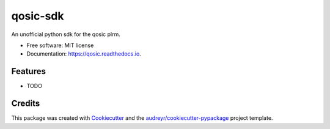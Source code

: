 =========
qosic-sdk
=========


.. image:: https://img.shields.io/pypi/v/qosic.svg
        :target: https://pypi.python.org/pypi/qosic

.. image:: https://img.shields.io/travis/Tobi-De/qosic.svg
        :target: https://travis-ci.com/Tobi-De/qosic

.. image:: https://readthedocs.org/projects/qosic/badge/?version=latest
        :target: https://qosic.readthedocs.io/en/latest/?version=latest
        :alt: Documentation Status




An unofficial python sdk for the qosic plrm.


* Free software: MIT license
* Documentation: https://qosic.readthedocs.io.


Features
--------

* TODO

Credits
-------

This package was created with Cookiecutter_ and the `audreyr/cookiecutter-pypackage`_ project template.

.. _Cookiecutter: https://github.com/audreyr/cookiecutter
.. _`audreyr/cookiecutter-pypackage`: https://github.com/audreyr/cookiecutter-pypackage
